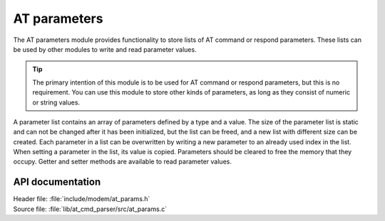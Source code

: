 .. _at_params_readme:

AT parameters
#############

The AT parameters module provides functionality to store lists of AT command or respond parameters.
These lists can be used by other modules to write and read parameter values.

.. tip::
   The primary intention of this module is to be used for AT command or respond parameters, but this is no requirement.
   You can use this module to store other kinds of parameters, as long as they consist of numeric or string values.

A parameter list contains an array of parameters defined by a type and a value.
The size of the parameter list is static and can not be changed after it has been initialized, but the list
can be freed, and a new list with different size can be created. Each parameter in a list can be overwritten
by writing a new parameter to an already used index in the list. When setting a parameter in the list, its
value is copied. Parameters should be cleared to free the memory that they occupy. Getter and setter methods
are available to read parameter values.

API documentation
*****************

| Header file: :file:`include/modem/at_params.h`
| Source file: :file:`lib/at_cmd_parser/src/at_params.c`

.. doxygengroup:: at_params
   :project: nrf
   :members:
